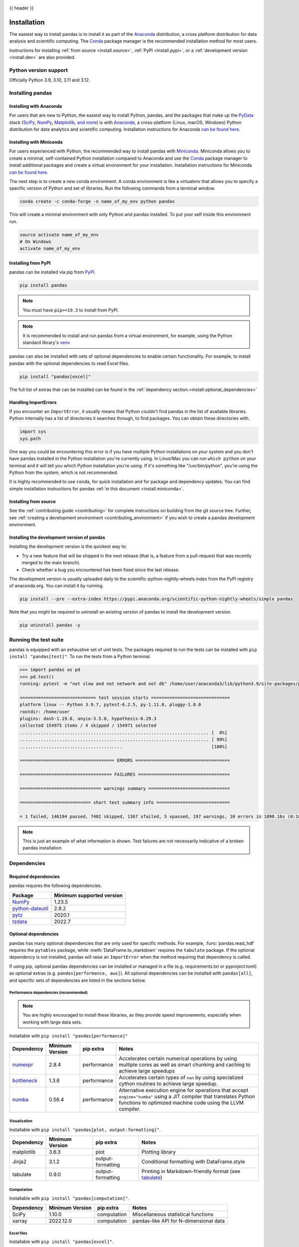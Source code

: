     .. _install:

{{ header }}

============
Installation
============

The easiest way to install pandas is to install it
as part of the `Anaconda <https://docs.continuum.io/free/anaconda/>`__ distribution, a
cross platform distribution for data analysis and scientific computing.
The `Conda <https://conda.io/en/latest/>`__ package manager is the
recommended installation method for most users.

Instructions for installing :ref:`from source <install.source>`,
:ref:`PyPI <install.pypi>`, or a
:ref:`development version <install.dev>` are also provided.

.. _install.version:

Python version support
----------------------

Officially Python 3.9, 3.10, 3.11 and 3.12.

Installing pandas
-----------------

.. _install.anaconda:

Installing with Anaconda
~~~~~~~~~~~~~~~~~~~~~~~~

For users that are new to Python, the easiest way to install Python, pandas, and the
packages that make up the `PyData <https://pydata.org/>`__ stack
(`SciPy <https://scipy.org/>`__, `NumPy <https://numpy.org/>`__,
`Matplotlib <https://matplotlib.org/>`__, `and more <https://docs.continuum.io/free/anaconda/reference/packages/pkg-docs/>`__)
is with `Anaconda <https://docs.continuum.io/free/anaconda/>`__, a cross-platform
(Linux, macOS, Windows) Python distribution for data analytics and
scientific computing. Installation instructions for Anaconda
`can be found here <https://docs.continuum.io/free/anaconda/install/>`__.

.. _install.miniconda:

Installing with Miniconda
~~~~~~~~~~~~~~~~~~~~~~~~~

For users experienced with Python, the recommended way to install pandas with
`Miniconda <https://docs.conda.io/en/latest/miniconda.html>`__.
Miniconda allows you to create a minimal, self-contained Python installation compared to Anaconda and use the
`Conda <https://conda.io/en/latest/>`__ package manager to install additional packages
and create a virtual environment for your installation. Installation instructions for Miniconda
`can be found here <https://docs.conda.io/en/latest/miniconda.html>`__.

The next step is to create a new conda environment. A conda environment is like a
virtualenv that allows you to specify a specific version of Python and set of libraries.
Run the following commands from a terminal window.

.. code-block:: shell

    conda create -c conda-forge -n name_of_my_env python pandas

This will create a minimal environment with only Python and pandas installed.
To put your self inside this environment run.

.. code-block:: shell

    source activate name_of_my_env
    # On Windows
    activate name_of_my_env

.. _install.pypi:

Installing from PyPI
~~~~~~~~~~~~~~~~~~~~

pandas can be installed via pip from
`PyPI <https://pypi.org/project/pandas>`__.

.. code-block:: shell

    pip install pandas

.. note::
    You must have ``pip>=19.3`` to install from PyPI.

.. note::

    It is recommended to install and run pandas from a virtual environment, for example,
    using the Python standard library's `venv <https://docs.python.org/3/library/venv.html>`__

pandas can also be installed with sets of optional dependencies to enable certain functionality. For example,
to install pandas with the optional dependencies to read Excel files.

.. code-block:: shell

    pip install "pandas[excel]"

The full list of extras that can be installed can be found in the :ref:`dependency section.<install.optional_dependencies>`

Handling ImportErrors
~~~~~~~~~~~~~~~~~~~~~

If you encounter an ``ImportError``, it usually means that Python couldn't find pandas in the list of available
libraries. Python internally has a list of directories it searches through, to find packages. You can
obtain these directories with.

.. code-block:: python

    import sys
    sys.path

One way you could be encountering this error is if you have multiple Python installations on your system
and you don't have pandas installed in the Python installation you're currently using.
In Linux/Mac you can run ``which python`` on your terminal and it will tell you which Python installation you're
using. If it's something like "/usr/bin/python", you're using the Python from the system, which is not recommended.

It is highly recommended to use ``conda``, for quick installation and for package and dependency updates.
You can find simple installation instructions for pandas :ref:`in this document <install.miniconda>`.

.. _install.source:

Installing from source
~~~~~~~~~~~~~~~~~~~~~~

See the :ref:`contributing guide <contributing>` for complete instructions on building from the git source tree.
Further, see :ref:`creating a development environment <contributing_environment>` if you wish to create
a pandas development environment.

.. _install.dev:

Installing the development version of pandas
~~~~~~~~~~~~~~~~~~~~~~~~~~~~~~~~~~~~~~~~~~~~

Installing the development version is the quickest way to:

* Try a new feature that will be shipped in the next release (that is, a feature from a pull-request that was recently merged to the main branch).
* Check whether a bug you encountered has been fixed since the last release.

The development version is usually uploaded daily to the scientific-python-nightly-wheels
index from the PyPI registry of anaconda.org. You can install it by running.

.. code-block:: shell

    pip install --pre --extra-index https://pypi.anaconda.org/scientific-python-nightly-wheels/simple pandas

Note that you might be required to uninstall an existing version of pandas to install the development version.

.. code-block:: shell

    pip uninstall pandas -y

Running the test suite
----------------------

pandas is equipped with an exhaustive set of unit tests. The packages required to run the tests
can be installed with ``pip install "pandas[test]"``. To run the tests from a
Python terminal.

.. code-block:: python

    >>> import pandas as pd
    >>> pd.test()
    running: pytest -m "not slow and not network and not db" /home/user/anaconda3/lib/python3.9/site-packages/pandas

    ============================= test session starts ==============================
    platform linux -- Python 3.9.7, pytest-6.2.5, py-1.11.0, pluggy-1.0.0
    rootdir: /home/user
    plugins: dash-1.19.0, anyio-3.5.0, hypothesis-6.29.3
    collected 154975 items / 4 skipped / 154971 selected
    ........................................................................ [  0%]
    ........................................................................ [ 99%]
    .......................................                                  [100%]

    ==================================== ERRORS ====================================

    =================================== FAILURES ===================================

    =============================== warnings summary ===============================

    =========================== short test summary info ============================

    = 1 failed, 146194 passed, 7402 skipped, 1367 xfailed, 5 xpassed, 197 warnings, 10 errors in 1090.16s (0:18:10) =


.. note::

    This is just an example of what information is shown. Test failures are not necessarily indicative
    of a broken pandas installation.

.. _install.dependencies:

Dependencies
------------

.. _install.required_dependencies:

Required dependencies
~~~~~~~~~~~~~~~~~~~~~

pandas requires the following dependencies.

================================================================ ==========================
Package                                                          Minimum supported version
================================================================ ==========================
`NumPy <https://numpy.org>`__                                    1.23.5
`python-dateutil <https://dateutil.readthedocs.io/en/stable/>`__ 2.8.2
`pytz <https://pypi.org/project/pytz/>`__                        2020.1
`tzdata <https://pypi.org/project/tzdata/>`__                    2022.7
================================================================ ==========================

.. _install.optional_dependencies:

Optional dependencies
~~~~~~~~~~~~~~~~~~~~~

pandas has many optional dependencies that are only used for specific methods.
For example, :func:`pandas.read_hdf` requires the ``pytables`` package, while
:meth:`DataFrame.to_markdown` requires the ``tabulate`` package. If the
optional dependency is not installed, pandas will raise an ``ImportError`` when
the method requiring that dependency is called.

If using pip, optional pandas dependencies can be installed or managed in a file (e.g. requirements.txt or pyproject.toml)
as optional extras (e.g. ``pandas[performance, aws]``). All optional dependencies can be installed with ``pandas[all]``,
and specific sets of dependencies are listed in the sections below.

.. _install.recommended_dependencies:

Performance dependencies (recommended)
^^^^^^^^^^^^^^^^^^^^^^^^^^^^^^^^^^^^^^

.. note::

   You are highly encouraged to install these libraries, as they provide speed improvements, especially
   when working with large data sets.

Installable with ``pip install "pandas[performance]"``

===================================================== ================== ================== ===================================================================================================================================================================================
Dependency                                            Minimum Version    pip extra          Notes
===================================================== ================== ================== ===================================================================================================================================================================================
`numexpr <https://github.com/pydata/numexpr>`__       2.8.4              performance        Accelerates certain numerical operations by using multiple cores as well as smart chunking and caching to achieve large speedups
`bottleneck <https://github.com/pydata/bottleneck>`__ 1.3.6              performance        Accelerates certain types of ``nan`` by using specialized cython routines to achieve large speedup.
`numba <https://github.com/numba/numba>`__            0.56.4             performance        Alternative execution engine for operations that accept ``engine="numba"`` using a JIT compiler that translates Python functions to optimized machine code using the LLVM compiler.
===================================================== ================== ================== ===================================================================================================================================================================================

Visualization
^^^^^^^^^^^^^

Installable with ``pip install "pandas[plot, output-formatting]"``.

========================= ================== ================== =============================================================
Dependency                Minimum Version    pip extra          Notes
========================= ================== ================== =============================================================
matplotlib                3.6.3              plot               Plotting library
Jinja2                    3.1.2              output-formatting  Conditional formatting with DataFrame.style
tabulate                  0.9.0              output-formatting  Printing in Markdown-friendly format (see `tabulate`_)
========================= ================== ================== =============================================================

Computation
^^^^^^^^^^^

Installable with ``pip install "pandas[computation]"``.

========================= ================== =============== =============================================================
Dependency                Minimum Version    pip extra       Notes
========================= ================== =============== =============================================================
SciPy                     1.10.0             computation     Miscellaneous statistical functions
xarray                    2022.12.0          computation     pandas-like API for N-dimensional data
========================= ================== =============== =============================================================

.. _install.excel_dependencies:

Excel files
^^^^^^^^^^^

Installable with ``pip install "pandas[excel]"``.

========================= ================== =============== =============================================================
Dependency                Minimum Version    pip extra       Notes
========================= ================== =============== =============================================================
xlrd                      2.0.1              excel           Reading for xls files
xlsxwriter                3.0.5              excel           Writing for xlsx files
openpyxl                  3.1.0              excel           Reading / writing for Excel 2010 xlsx/xlsm/xltx/xltm files
pyxlsb                    1.0.10             excel           Reading for xlsb files
python-calamine           0.1.7              excel           Reading for xls/xlsx/xlsm/xlsb/xla/xlam/ods files
odfpy                     1.4.1              excel           Reading / writing for OpenDocument 1.2 files
========================= ================== =============== =============================================================

HTML
^^^^

Installable with ``pip install "pandas[html]"``.

========================= ================== =============== =============================================================
Dependency                Minimum Version    pip extra       Notes
========================= ================== =============== =============================================================
BeautifulSoup4            4.11.2             html            HTML parser for read_html
html5lib                  1.1                html            HTML parser for read_html
lxml                      4.9.2              html            HTML parser for read_html
========================= ================== =============== =============================================================

One of the following combinations of libraries is needed to use the
top-level :func:`~pandas.read_html` function:

* `BeautifulSoup4`_ and `html5lib`_
* `BeautifulSoup4`_ and `lxml`_
* `BeautifulSoup4`_ and `html5lib`_ and `lxml`_
* Only `lxml`_, although see :ref:`HTML Table Parsing <io.html.gotchas>`
  for reasons as to why you should probably **not** take this approach.

.. warning::

    * if you install `BeautifulSoup4`_ you must install either
      `lxml`_ or `html5lib`_ or both.
      :func:`~pandas.read_html` will **not** work with *only*
      `BeautifulSoup4`_ installed.
    * You are highly encouraged to read :ref:`HTML Table Parsing gotchas <io.html.gotchas>`.
      It explains issues surrounding the installation and
      usage of the above three libraries.

.. _html5lib: https://github.com/html5lib/html5lib-python
.. _BeautifulSoup4: https://www.crummy.com/software/BeautifulSoup
.. _lxml: https://lxml.de
.. _tabulate: https://github.com/astanin/python-tabulate

XML
^^^

Installable with ``pip install "pandas[xml]"``.

========================= ================== =============== =============================================================
Dependency                Minimum Version    pip extra       Notes
========================= ================== =============== =============================================================
lxml                      4.9.2              xml             XML parser for read_xml and tree builder for to_xml
========================= ================== =============== =============================================================

SQL databases
^^^^^^^^^^^^^

Traditional drivers are installable with ``pip install "pandas[postgresql, mysql, sql-other]"``

========================= ================== =============== =============================================================
Dependency                Minimum Version    pip extra       Notes
========================= ================== =============== =============================================================
SQLAlchemy                2.0.0              postgresql,     SQL support for databases other than sqlite
                                             mysql,
                                             sql-other
psycopg2                  2.9.6              postgresql      PostgreSQL engine for sqlalchemy
pymysql                   1.0.2              mysql           MySQL engine for sqlalchemy
adbc-driver-postgresql    0.10.0             postgresql      ADBC Driver for PostgreSQL
adbc-driver-sqlite        0.8.0              sql-other       ADBC Driver for SQLite
========================= ================== =============== =============================================================

Other data sources
^^^^^^^^^^^^^^^^^^

Installable with ``pip install "pandas[hdf5, parquet, feather, spss, excel]"``

========================= ================== ================ =============================================================
Dependency                Minimum Version    pip extra        Notes
========================= ================== ================ =============================================================
PyTables                  3.8.0              hdf5             HDF5-based reading / writing
blosc                     1.21.3             hdf5             Compression for HDF5; only available on ``conda``
zlib                                         hdf5             Compression for HDF5
fastparquet               2023.10.0          -                Parquet reading / writing (pyarrow is default)
pyarrow                   10.0.1             parquet, feather Parquet, ORC, and feather reading / writing
pyreadstat                1.2.0              spss             SPSS files (.sav) reading
odfpy                     1.4.1              excel            Open document format (.odf, .ods, .odt) reading / writing
========================= ================== ================ =============================================================

.. _install.warn_orc:

.. warning::

    * If you want to use :func:`~pandas.read_orc`, it is highly recommended to install pyarrow using conda.
      :func:`~pandas.read_orc` may fail if pyarrow was installed from pypi, and :func:`~pandas.read_orc` is
      not compatible with Windows OS.

Access data in the cloud
^^^^^^^^^^^^^^^^^^^^^^^^

Installable with ``pip install "pandas[fss, aws, gcp]"``

========================= ================== =============== =============================================================
Dependency                Minimum Version    pip extra       Notes
========================= ================== =============== =============================================================
fsspec                    2022.11.0          fss, gcp, aws   Handling files aside from simple local and HTTP (required
                                                             dependency of s3fs, gcsfs).
gcsfs                     2022.11.0          gcp             Google Cloud Storage access
s3fs                      2022.11.0          aws             Amazon S3 access
========================= ================== =============== =============================================================

Clipboard
^^^^^^^^^

Installable with ``pip install "pandas[clipboard]"``.

========================= ================== =============== =============================================================
Dependency                Minimum Version    pip extra       Notes
========================= ================== =============== =============================================================
PyQt4/PyQt5               5.15.9             clipboard       Clipboard I/O
qtpy                      2.3.0              clipboard       Clipboard I/O
========================= ================== =============== =============================================================

.. note::

   Depending on operating system, system-level packages may need to installed.
   For clipboard to operate on Linux one of the CLI tools ``xclip`` or ``xsel`` must be installed on your system.


Compression
^^^^^^^^^^^

Installable with ``pip install "pandas[compression]"``

========================= ================== =============== =============================================================
Dependency                Minimum Version    pip extra       Notes
========================= ================== =============== =============================================================
Zstandard                 0.19.0             compression     Zstandard compression
========================= ================== =============== =============================================================
